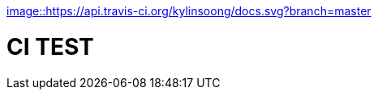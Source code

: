 
https://travis-ci.org/kylinsoong/docs[image::https://api.travis-ci.org/kylinsoong/docs.svg?branch=master]

= CI TEST
